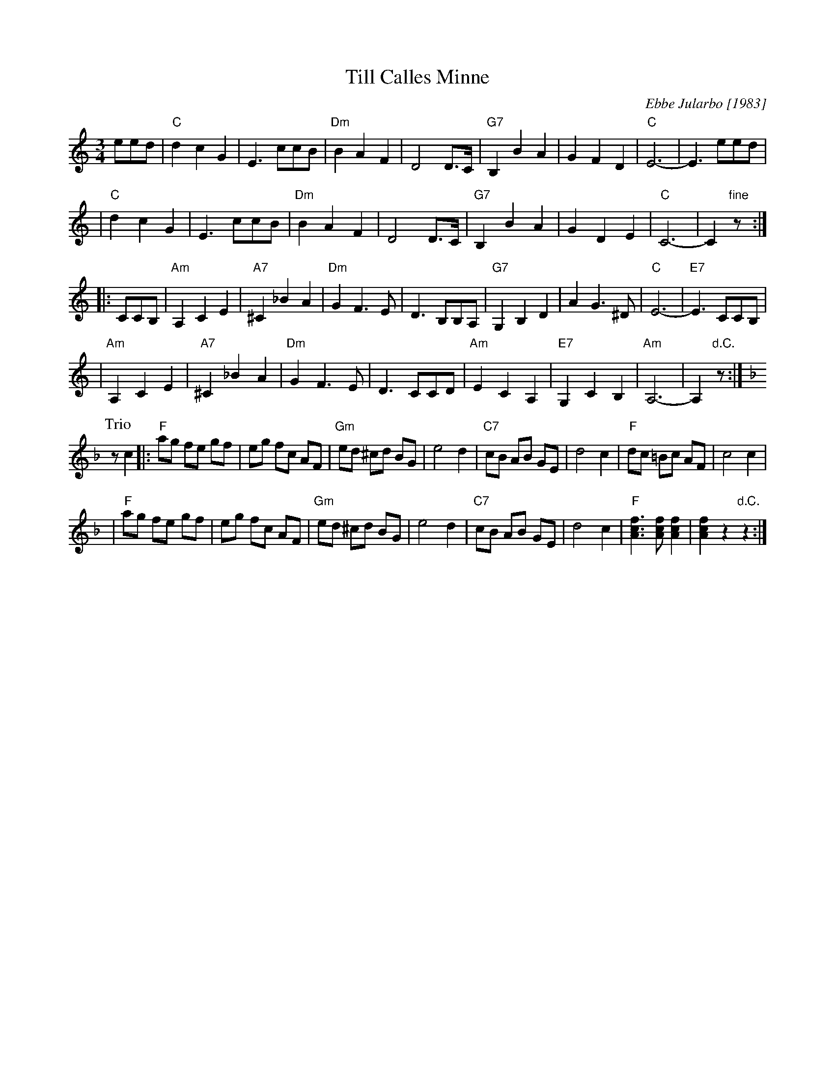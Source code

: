 X: 1
T: Till Calles Minne
C: Ebbe Jularbo [1983]
M: 3/4
L: 1/8
S: handwritten MS of unknown origin
Z: 2009 John Chambers <jc:trillian.mit.edu>
K: C
eed \
| "C"d2 c2 G2 | E3 ccB | "Dm"B2 A2 F2 | D4 D>C \
| "G7"B,2 B2 A2 | G2 F2 D2 | "C"E6- | E3 eed |
| "C"d2 c2 G2 | E3 ccB | "Dm"B2 A2 F2 | D4 D>C \
| "G7"B,2 B2 A2 | G2 D2 E2 | "C"C6- | C2 "fine"z :|
|: CCB, \
| "Am"A,2 C2 E2 | "A7"^C2 _B2 A2 | "Dm"G2 F3 E | D3 B,B,A, \
| "G7"G,2 B,2 D2 | A2 G3 ^D | "C"E6- | "E7"E3 CCB, |
| "Am"A,2 C2 E2 | "A7"^C2 _B2 A2 | "Dm"G2 F3 E | D3 CCD \
| "Am"E2 C2 A,2 | "E7"G,2 C2 B,2 | "Am"A,6- | A,2 "d.C."z :|
P: Trio
K: F
zc2 \
|: "F"ag fe gf | eg fc AF | "Gm"ed ^cd BG | e4 d2 \
| "C7"cB AB GE | d4 c2 | "F"dc =Bc AF | c4 c2 |
| "F"ag fe gf | eg fc AF | "Gm"ed ^cd BG | e4 d2 \
| "C7"cB AB GE | d4 c2 | "F"[f3c3A3] [fcA] [f2c2A2] | [f2c2A2] z2 "d.C."z2 :|
